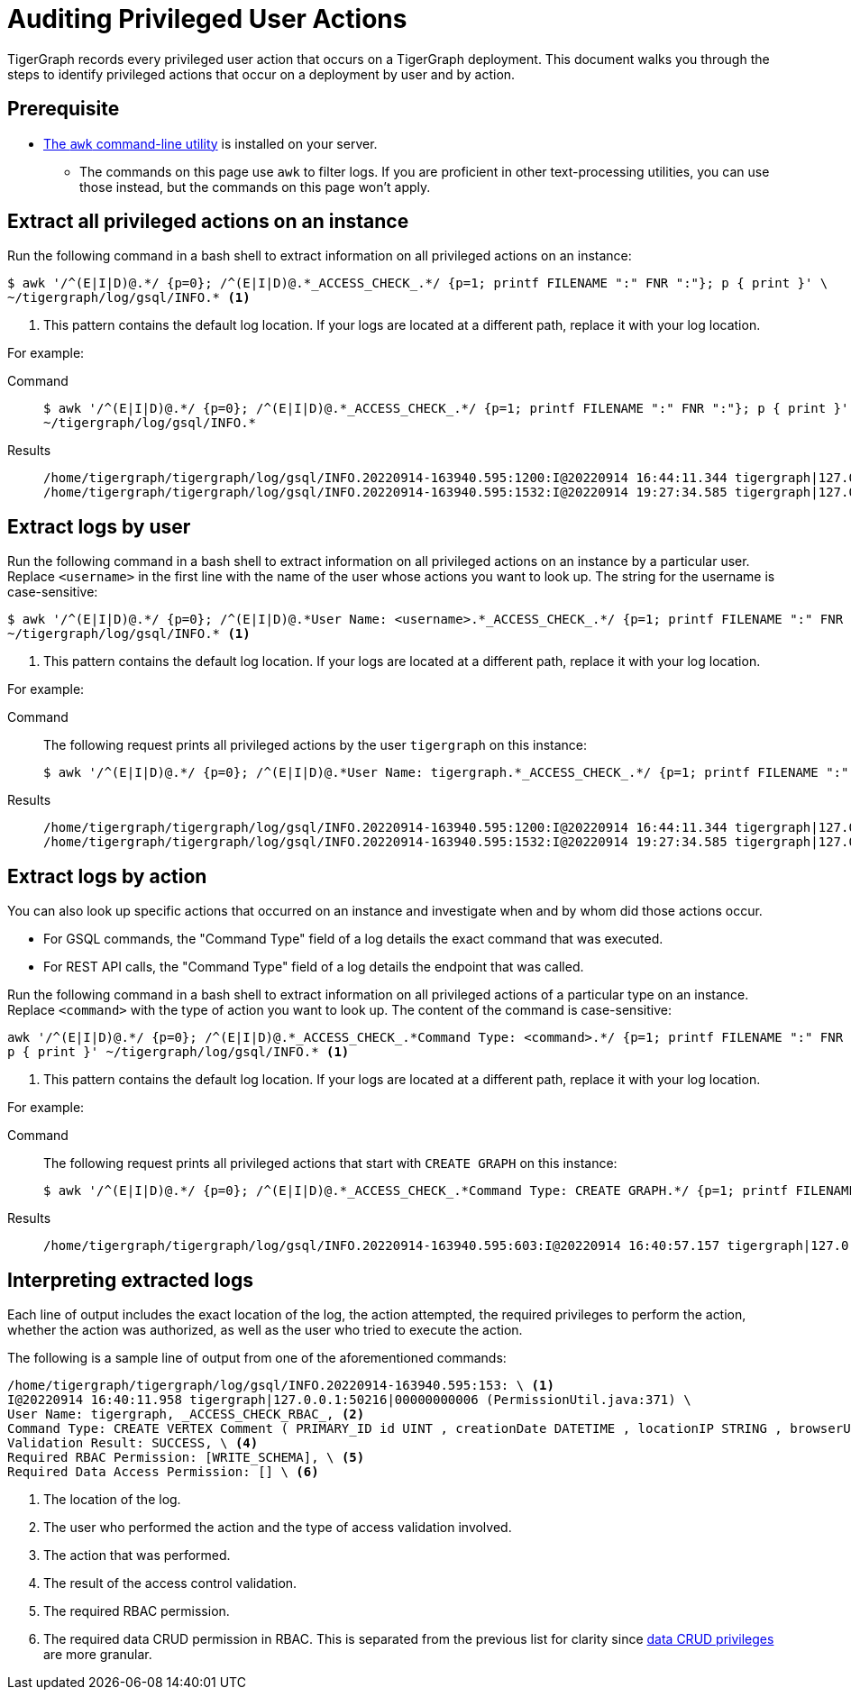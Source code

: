 = Auditing Privileged User Actions
:description: Instructions on how to extract logs to audit user actions with the awk commandline utility.

TigerGraph records every privileged user action that occurs on a TigerGraph deployment.
This document walks you through the steps to identify privileged actions that occur on a deployment by user and by action.

== Prerequisite
* https://www.gnu.org/software/gawk/manual/gawk.html[The `awk` command-line utility] is installed on your server.
** The commands on this page use `awk` to filter logs.
If you are proficient in other text-processing utilities, you can use those instead, but the commands on this page won't apply.

== Extract all privileged actions on an instance

Run the following command in a bash shell to extract information on all privileged actions on an instance:

[.wrap,console]
----
$ awk '/^(E|I|D)@.*/ {p=0}; /^(E|I|D)@.*_ACCESS_CHECK_.*/ {p=1; printf FILENAME ":" FNR ":"}; p { print }' \
~/tigergraph/log/gsql/INFO.* <1>
----
<1> This pattern contains the default log location.
If your logs are located at a different path, replace it with your log location.

For example:

[tabs]
====
Command::
+
--
[source.wrap,console]
$ awk '/^(E|I|D)@.*/ {p=0}; /^(E|I|D)@.*_ACCESS_CHECK_.*/ {p=1; printf FILENAME ":" FNR ":"}; p { print }' \
~/tigergraph/log/gsql/INFO.*
--
Results::
+
--
[source,text]
/home/tigergraph/tigergraph/log/gsql/INFO.20220914-163940.595:1200:I@20220914 16:44:11.344 tigergraph|127.0.0.1:34994|00000000013 (PermissionUtil.java:371) User Name: tigergraph, _ACCESS_CHECK_RBAC_, Command Type: create query hello ( ) { print hello ; }, Validation Result: SUCCESS, Required RBAC Permission: [], Required Data Access Permission: [], Required Application Access Permission: []
/home/tigergraph/tigergraph/log/gsql/INFO.20220914-163940.595:1532:I@20220914 19:27:34.585 tigergraph|127.0.0.1:41468|00000000013 (PermissionUtil.java:371) User Name: tigergraph, _ACCESS_CHECK_RBAC_, Command Type: /gsql/abortclientsession, Validation Result: SUCCESS, Required RBAC Permission: [], Required Data Access Permission: [], Required Application Access Permission: []

--
====

== Extract logs by user

Run the following command in a bash shell to extract information on all privileged actions on an instance by a particular user.
Replace `<username>` in the first line with the name of the user whose actions you want to look up.
The string for the username is case-sensitive:

[.wrap,console]
----
$ awk '/^(E|I|D)@.*/ {p=0}; /^(E|I|D)@.*User Name: <username>.*_ACCESS_CHECK_.*/ {p=1; printf FILENAME ":" FNR ":"}; p { print }' \
~/tigergraph/log/gsql/INFO.* <1>
----
<1> This pattern contains the default log location.
If your logs are located at a different path, replace it with your log location.

For example:

[tabs]
====
Command::
+
--
The following request prints all privileged actions by the user `tigergraph` on this instance:

[source.wrap,console]
$ awk '/^(E|I|D)@.*/ {p=0}; /^(E|I|D)@.*User Name: tigergraph.*_ACCESS_CHECK_.*/ {p=1; printf FILENAME ":" FNR ":"}; p { print }' ~/tigergraph/log/gsql/INFO.*
--
Results::
+
--
[source,text]
/home/tigergraph/tigergraph/log/gsql/INFO.20220914-163940.595:1200:I@20220914 16:44:11.344 tigergraph|127.0.0.1:34994|00000000013 (PermissionUtil.java:371) User Name: tigergraph, _ACCESS_CHECK_RBAC_, Command Type: create query hello ( ) { print hello ; }, Validation Result: SUCCESS, Required RBAC Permission: [], Required Data Access Permission: [], Required Application Access Permission: []
/home/tigergraph/tigergraph/log/gsql/INFO.20220914-163940.595:1532:I@20220914 19:27:34.585 tigergraph|127.0.0.1:41468|00000000013 (PermissionUtil.java:371) User Name: tigergraph, _ACCESS_CHECK_RBAC_, Command Type: /gsql/abortclientsession, Validation Result: SUCCESS, Required RBAC Permission: [], Required Data Access Permission: [], Required Application Access Permission: []

--
====

== Extract logs by action

You can also look up specific actions that occurred on an instance and investigate when and by whom did those actions occur.

* For GSQL commands, the "Command Type" field of a log details the exact command that was executed.
* For REST API calls, the "Command Type" field of a log details the endpoint that was called.

Run the following command in a bash shell to extract information on all privileged actions of a particular type on an instance.
Replace `<command>` with the type of action you want to look up.
The content of the command is case-sensitive:

[.wrap,console]
----
awk '/^(E|I|D)@.*/ {p=0}; /^(E|I|D)@.*_ACCESS_CHECK_.*Command Type: <command>.*/ {p=1; printf FILENAME ":" FNR ":"}; \
p { print }' ~/tigergraph/log/gsql/INFO.* <1>
----
<1> This pattern contains the default log location.
If your logs are located at a different path, replace it with your log location.

For example:

[tabs]
====
Command::
+
--
The following request prints all privileged actions that start with `CREATE GRAPH` on this instance:

[source.wrap,console]
$ awk '/^(E|I|D)@.*/ {p=0}; /^(E|I|D)@.*_ACCESS_CHECK_.*Command Type: CREATE GRAPH.*/ {p=1; printf FILENAME ":" FNR ":"}; p { print }' ~/tigergraph/log/gsql/INFO.*
--
Results::
+
--
[source,text]
/home/tigergraph/tigergraph/log/gsql/INFO.20220914-163940.595:603:I@20220914 16:40:57.157 tigergraph|127.0.0.1:53046|00000000008 (PermissionUtil.java:371) User Name: tigergraph, _ACCESS_CHECK_RBAC_, Command Type: CREATE GRAPH ldbc_snb ( * ), Validation Result: SUCCESS, Required RBAC Permission: [], Required Data Access Permission: [], Required Application Access Permission: []

--
====



== Interpreting extracted logs

Each line of output includes the exact location of the log, the action attempted, the required privileges to perform the action, whether the action was authorized, as well as the user who tried to execute the action.

The following is a sample line of output from one of the aforementioned commands:

[.wrap,text]
----
/home/tigergraph/tigergraph/log/gsql/INFO.20220914-163940.595:153: \ <1>
I@20220914 16:40:11.958 tigergraph|127.0.0.1:50216|00000000006 (PermissionUtil.java:371) \
User Name: tigergraph, _ACCESS_CHECK_RBAC_, <2>
Command Type: CREATE VERTEX Comment ( PRIMARY_ID id UINT , creationDate DATETIME , locationIP STRING , browserUsed STRING , content STRING , length UINT ) WITH primary_id_as_attribute = TRUE, \ <3>
Validation Result: SUCCESS, \ <4>
Required RBAC Permission: [WRITE_SCHEMA], \ <5>
Required Data Access Permission: [] \ <6>
----
<1> The location of the log.
<2> The user who performed the action and the type of access validation involved.
<3> The action that was performed.
<4> The result of the access control validation.
<5> The required RBAC permission.
<6> The required data CRUD permission in RBAC.
This is separated from the previous list for clarity since xref:user-access:access-control-model.adoc#_data_crud_privileges[data CRUD privileges] are more granular.